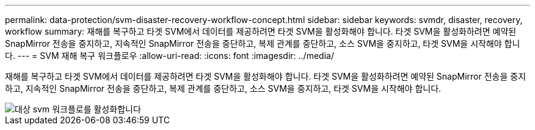 ---
permalink: data-protection/svm-disaster-recovery-workflow-concept.html 
sidebar: sidebar 
keywords: svmdr, disaster, recovery, workflow 
summary: 재해를 복구하고 타겟 SVM에서 데이터를 제공하려면 타겟 SVM을 활성화해야 합니다. 타겟 SVM을 활성화하려면 예약된 SnapMirror 전송을 중지하고, 지속적인 SnapMirror 전송을 중단하고, 복제 관계를 중단하고, 소스 SVM을 중지하고, 타겟 SVM을 시작해야 합니다. 
---
= SVM 재해 복구 워크플로우
:allow-uri-read: 
:icons: font
:imagesdir: ../media/


[role="lead"]
재해를 복구하고 타겟 SVM에서 데이터를 제공하려면 타겟 SVM을 활성화해야 합니다. 타겟 SVM을 활성화하려면 예약된 SnapMirror 전송을 중지하고, 지속적인 SnapMirror 전송을 중단하고, 복제 관계를 중단하고, 소스 SVM을 중지하고, 타겟 SVM을 시작해야 합니다.

image::../media/activating-destination-svm-workflow.gif[대상 svm 워크플로를 활성화합니다]
